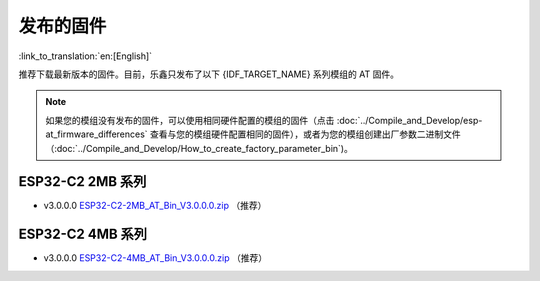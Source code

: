 发布的固件
===========

:link_to_translation:`en:[English]`

推荐下载最新版本的固件。目前，乐鑫只发布了以下 {IDF_TARGET_NAME} 系列模组的 AT 固件。

.. note::
  如果您的模组没有发布的固件，可以使用相同硬件配置的模组的固件（点击 :doc:`../Compile_and_Develop/esp-at_firmware_differences` 查看与您的模组硬件配置相同的固件），或者为您的模组创建出厂参数二进制文件（:doc:`../Compile_and_Develop/How_to_create_factory_parameter_bin`)。

ESP32-C2 2MB 系列
^^^^^^^^^^^^^^^^^^^^^^

- v3.0.0.0 `ESP32-C2-2MB_AT_Bin_V3.0.0.0.zip <https://download.espressif.com/esp_at/firmware/ESP32C2/ESP32-C2-2MB_AT_Bin_V3.0.0.0.zip>`__ （推荐）

ESP32-C2 4MB 系列
^^^^^^^^^^^^^^^^^^^^^^

- v3.0.0.0 `ESP32-C2-4MB_AT_Bin_V3.0.0.0.zip <https://download.espressif.com/esp_at/firmware/ESP32C2/ESP32-C2-4MB_AT_Bin_V3.0.0.0.zip>`__ （推荐）
